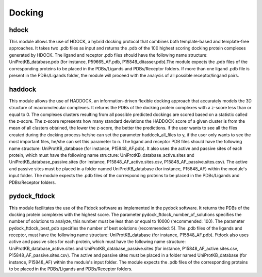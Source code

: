 Docking
*************

hdock
--------------

This module allows the use of HDOCK, a hybrid docking protocol that combines both template-based and template-free approaches. It
takes two .pdb files as input and returns the .pdb of the 100 highest scoring docking protein complexes generated by HDOCK. The
ligand and receptor .pdb files should have the following name structure: UniProtKB_database.pdb (for instance, P59665_AF.pdb,
P15848_ditasser.pdb).The module expects the .pdb files of the corresponding proteins to be placed in the PDBs/Ligands and PDBs/Receptor 
folders. If more than one ligand .pdb file is present in the PDBs/Ligands folder, the module will proceed with the analysis of all possible 
receptor/lingand pairs.

haddock
--------

This module allows the use of HADDOCK, an information-driven flexible docking
approach that accurately models the 3D structure of macromolecular complexes. It returns the PDBs of the docking
protein complexes with a z-score less than or equal to 0. The complexes clusters
resulting from all possible predicted dockings are scored based on a statistic called the
z-score. The z-score represents how many standard deviations the HADDOCK score of
a given cluster is from the mean of all clusters obtained, the lower the z-score, the better
the predictions. If the user wants to see all the files created during the
docking process he/she can set the parameter haddock_all_files to y, if the user only wants to
see the most important files, he/she can set this parameter to n. The ligand and receptor PDB files should
have the following name structure: UniProtKB_database (for instance, P15848_AF.pdb). It also
uses the active and passive sites of each protein, which must have the following name
structure: UniProtKB_database_active.sites and UniProtKB_database_passive.sites
(for instance, P15848_AF_active.sites.csv, P15848_AF_passive.sites.csv). The active and
passive sites must be placed in a folder named UniProtKB_database (for instance, P15848_AF)
within the module's input folder. The module expects the .pdb files of the corresponding
proteins to be placed in the PDBs/Ligands and PDBs/Receptor folders.

pydock_ftdock
--------

This module facilitates the use of the Ftdock software as implemented in the pydock software. It returns the PDBs of
the docking protein complexes with the highest score. The parameter pydock_ftdock_number_of_solutions specifies the number of solutions to
analyze, this number must be less than or equal to 10000 (recommended: 100). The parameter pydock_ftdock_best_pdb specifies the number of best solutions
(recommended: 5). The .pdb files of the ligands and receptor, must
have the following name structure: UniProtKB_database (for instance, P15848_AF.pdb). Ftdock also
uses active and passive sites for each protein, which must have the following name
structure: UniProtKB_database_active.sites and UniProtKB_database_passive.sites
(for instance, P15848_AF_active.sites.csv, P15848_AF_passive.sites.csv). The active and
passive sites must be placed in a folder named UniProtKB_database (for instance, P15848_AF)
within the module's input folder. The module expects the .pdb files of the corresponding
proteins to be placed in the PDBs/Ligands and PDBs/Receptor folders.
